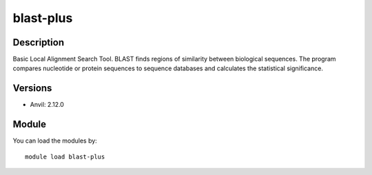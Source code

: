.. _backbone-label:

blast-plus
==============================

Description
~~~~~~~~
Basic Local Alignment Search Tool. BLAST finds regions of similarity between biological sequences. The program compares nucleotide or protein sequences to sequence databases and calculates the statistical significance.

Versions
~~~~~~~~
- Anvil: 2.12.0

Module
~~~~~~~~
You can load the modules by::

    module load blast-plus

